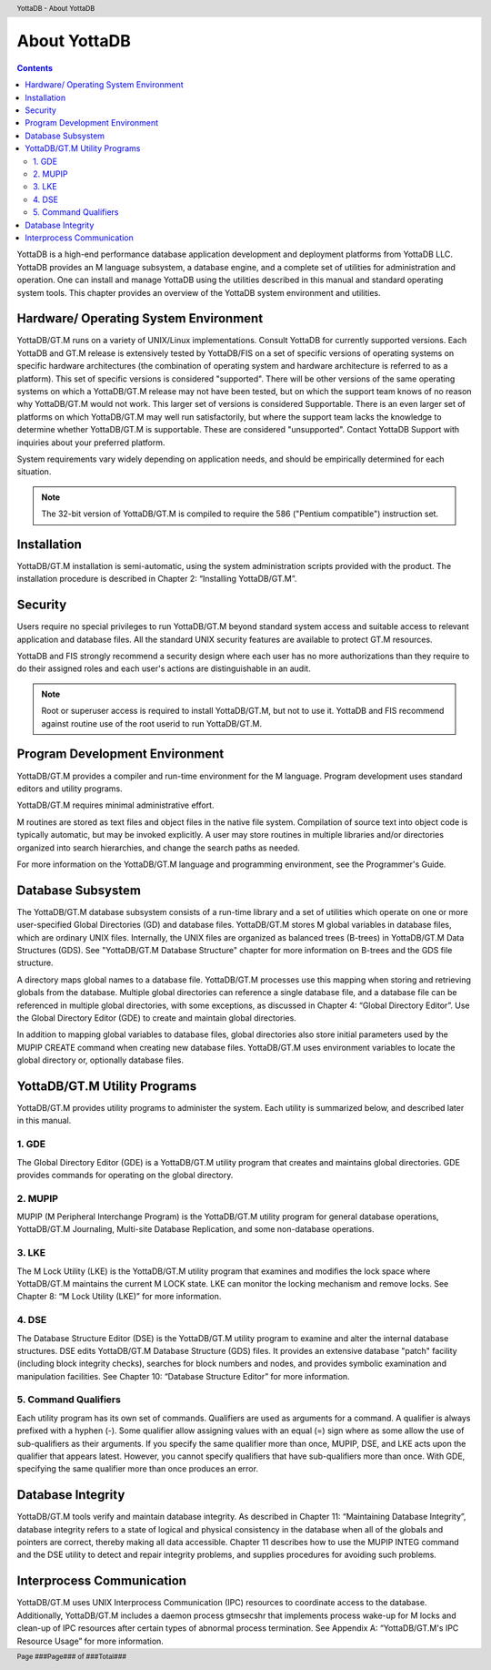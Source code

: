 .. header::
   YottaDB - About YottaDB

.. footer::
   Page ###Page### of ###Total###

.. index::
    About YottaDB

==========================
 About YottaDB
==========================

.. contents::
   :depth: 2

YottaDB is a high-end performance database application development and deployment platforms from YottaDB LLC. YottaDB provides an M language subsystem, a database engine, and a complete set of utilities for administration and operation. One can install and manage YottaDB using the utilities described in this manual and standard operating system tools. This chapter provides an overview of the YottaDB system environment and utilities. 

--------------------------------------
Hardware/ Operating System Environment
--------------------------------------

YottaDB/GT.M runs on a variety of UNIX/Linux implementations. Consult YottaDB for currently supported versions. Each YottaDB and GT.M release is extensively tested by YottaDB/FIS on a set of specific versions of operating systems on specific hardware architectures (the combination of operating system and hardware architecture is referred to as a platform). This set of specific versions is considered "supported". There will be other versions of the same operating systems on which a YottaDB/GT.M release may not have been tested, but on which the support team knows of no reason why YottaDB/GT.M would not work. This larger set of versions is considered Supportable. There is an even larger set of platforms on which YottaDB/GT.M may well run satisfactorily, but where the support team lacks the knowledge to determine whether YottaDB/GT.M is supportable. These are considered "unsupported". Contact YottaDB Support with inquiries about your preferred platform.

System requirements vary widely depending on application needs, and should be empirically determined for each situation. 

.. note::
   The 32-bit version of YottaDB/GT.M is compiled to require the 586 ("Pentium compatible") instruction set. 

------------
Installation
------------

YottaDB/GT.M installation is semi-automatic, using the system administration scripts provided with the product. The installation procedure is described in Chapter 2: “Installing YottaDB/GT.M”. 

--------
Security
--------

Users require no special privileges to run YottaDB/GT.M beyond standard system access and suitable access to relevant application and database files. All the standard UNIX security features are available to protect GT.M resources.

YottaDB and FIS strongly recommend a security design where each user has no more authorizations than they require to do their assigned roles and each user's actions are distinguishable in an audit.

.. note::
  Root or superuser access is required to install YottaDB/GT.M, but not to use it. YottaDB and FIS recommend against routine use of the root userid to run YottaDB/GT.M.

-------------------------------
Program Development Environment
-------------------------------

YottaDB/GT.M provides a compiler and run-time environment for the M language. Program development uses standard editors and utility programs.

YottaDB/GT.M requires minimal administrative effort.

M routines are stored as text files and object files in the native file system. Compilation of source text into object code is typically automatic, but may be invoked explicitly. A user may store routines in multiple libraries and/or directories organized into search hierarchies, and change the search paths as needed.

For more information on the YottaDB/GT.M language and programming environment, see the Programmer's Guide.

------------------
Database Subsystem
------------------

The YottaDB/GT.M database subsystem consists of a run-time library and a set of utilities which operate on one or more user-specified Global Directories (GD) and database files. YottaDB/GT.M stores M global variables in database files, which are ordinary UNIX files. Internally, the UNIX files are organized as balanced trees (B-trees) in YottaDB/GT.M Data Structures (GDS). See "YottaDB/GT.M Database Structure" chapter for more information on B-trees and the GDS file structure.

A directory maps global names to a database file. YottaDB/GT.M processes use this mapping when storing and retrieving globals from the database. Multiple global directories can reference a single database file, and a database file can be referenced in multiple global directories, with some exceptions, as discussed in Chapter 4: “Global Directory Editor”. Use the Global Directory Editor (GDE) to create and maintain global directories.

In addition to mapping global variables to database files, global directories also store initial parameters used by the MUPIP CREATE command when creating new database files. YottaDB/GT.M uses environment variables to locate the global directory or, optionally database files.

------------------------------
YottaDB/GT.M Utility Programs
------------------------------

YottaDB/GT.M provides utility programs to administer the system. Each utility is summarized below, and described later in this manual.

~~~~~~
1. GDE
~~~~~~

The Global Directory Editor (GDE) is a YottaDB/GT.M utility program that creates and maintains global directories. GDE provides commands for operating on the global directory.

~~~~~~~~
2. MUPIP
~~~~~~~~

MUPIP (M Peripheral Interchange Program) is the YottaDB/GT.M utility program for general database operations, YottaDB/GT.M Journaling, Multi-site Database Replication, and some non-database operations. 

~~~~~~
3. LKE
~~~~~~

The M Lock Utility (LKE) is the YottaDB/GT.M utility program that examines and modifies the lock space where YottaDB/GT.M maintains the current M LOCK state. LKE can monitor the locking mechanism and remove locks. See Chapter 8: “M Lock Utility (LKE)” for more information.

~~~~~~
4. DSE
~~~~~~

The Database Structure Editor (DSE) is the YottaDB/GT.M utility program to examine and alter the internal database structures. DSE edits YottaDB/GT.M Database Structure (GDS) files. It provides an extensive database "patch" facility (including block integrity checks), searches for block numbers and nodes, and provides symbolic examination and manipulation facilities. See Chapter 10: “Database Structure Editor” for more information.

~~~~~~~~~~~~~~~~~~~~~
5. Command Qualifiers
~~~~~~~~~~~~~~~~~~~~~

Each utility program has its own set of commands. Qualifiers are used as arguments for a command. A qualifier is always prefixed with a hyphen (-). Some qualifier allow assigning values with an equal (=) sign where as some allow the use of sub-qualifiers as their arguments. If you specify the same qualifier more than once, MUPIP, DSE, and LKE acts upon the qualifier that appears latest. However, you cannot specify qualifiers that have sub-qualifiers more than once. With GDE, specifying the same qualifier more than once produces an error.

------------------
Database Integrity
------------------

YottaDB/GT.M tools verify and maintain database integrity. As described in Chapter 11: “Maintaining Database Integrity”, database integrity refers to a state of logical and physical consistency in the database when all of the globals and pointers are correct, thereby making all data accessible. Chapter 11 describes how to use the MUPIP INTEG command and the DSE utility to detect and repair integrity problems, and supplies procedures for avoiding such problems.

--------------------------
Interprocess Communication
--------------------------

YottaDB/GT.M uses UNIX Interprocess Communication (IPC) resources to coordinate access to the database. Additionally, YottaDB/GT.M includes a daemon process gtmsecshr that implements process wake-up for M locks and clean-up of IPC resources after certain types of abnormal process termination. See Appendix A: “YottaDB/GT.M's IPC Resource Usage” for more information.
